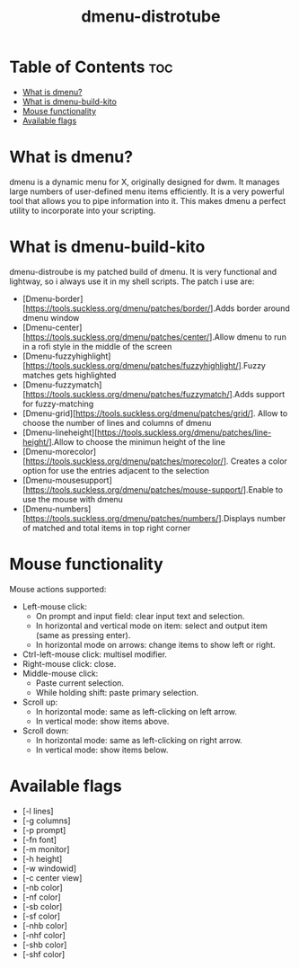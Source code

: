 #+TITLE: dmenu-distrotube

* Table of Contents :toc:
- [[#what-is-dmenu][What is dmenu?]]
- [[#what-is-dmenu-build-kito][What is dmenu-build-kito]]
- [[#mouse-functionality][Mouse functionality]]
- [[#available-flags][Available flags]]

* What is dmenu?
#+CAPTION: dmenu-distrotube
#+ATTR_HTML: :alt dmenu-distrotube :title dmenu-distrotube :align left

dmenu is a dynamic menu for X, originally designed for dwm. It manages large numbers of user-defined menu items efficiently.  It is a very powerful tool that allows you to pipe information into it.  This makes dmenu a perfect utility to incorporate into your scripting.
* What is dmenu-build-kito
dmenu-distroube is my patched build of dmenu. It is very functional and lightway, so i always use it in my shell scripts.
The patch i use are:
+ [Dmenu-border][https://tools.suckless.org/dmenu/patches/border/].Adds border around dmenu window
+ [Dmenu-center][https://tools.suckless.org/dmenu/patches/center/].Allow dmenu to run in a rofi style in the middle of the screen
+ [Dmenu-fuzzyhighlight][https://tools.suckless.org/dmenu/patches/fuzzyhighlight/].Fuzzy matches gets highlighted
+ [Dmenu-fuzzymatch][https://tools.suckless.org/dmenu/patches/fuzzymatch/].Adds support for fuzzy-matching
+ [Dmenu-grid][https://tools.suckless.org/dmenu/patches/grid/]. Allow to choose the number of lines and columns of dmenu
+ [Dmenu-lineheight][https://tools.suckless.org/dmenu/patches/line-height/].Allow to choose the minimun height of the line
+ [Dmenu-morecolor][https://tools.suckless.org/dmenu/patches/morecolor/]. Creates a color option for use the entries adjacent to the selection
+ [Dmenu-mousesupport][https://tools.suckless.org/dmenu/patches/mouse-support/].Enable to use the mouse with dmenu
+ [Dmenu-numbers][https://tools.suckless.org/dmenu/patches/numbers/].Displays number of matched and total items in top right corner

* Mouse functionality
Mouse actions supported:
+ Left-mouse click:
  - On prompt and input field: clear input text and selection.
  - In horizontal and vertical mode on item: select and output item (same as pressing enter).
  - In horizontal mode on arrows: change items to show left or right.
+ Ctrl-left-mouse click: multisel modifier.
+ Right-mouse click: close.
+ Middle-mouse click:
  - Paste current selection.
  - While holding shift: paste primary selection.
+ Scroll up:
  - In horizontal mode: same as left-clicking on left arrow.
  - In vertical mode: show items above.
+ Scroll down:
  - In horizontal mode: same as left-clicking on right arrow.
  - In vertical mode: show items below.

* Available flags
+ [-l lines]
+ [-g columns]
+ [-p prompt]
+ [-fn font]
+ [-m monitor]
+ [-h height]
+ [-w windowid]
+ [-c center view]
+ [-nb color]
+ [-nf color]
+ [-sb color]
+ [-sf color]
+ [-nhb color]
+ [-nhf color]
+ [-shb color]
+ [-shf color]

